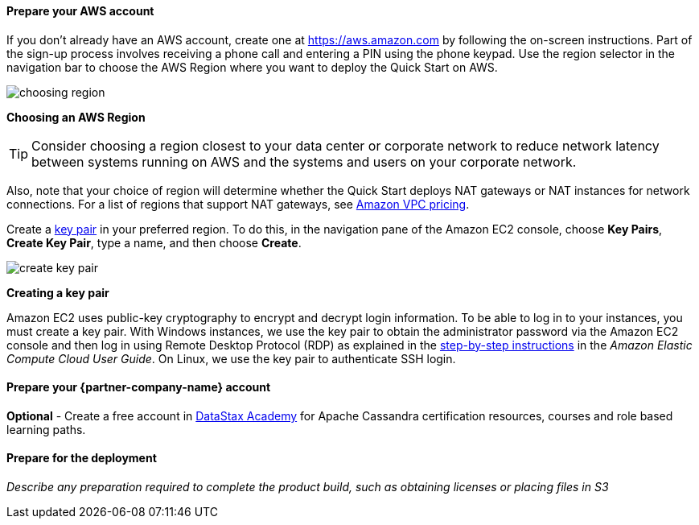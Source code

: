 // If no preperation is required, remove all content from here

==== Prepare your AWS account

If you don’t already have an AWS account, create one at
https://aws.amazon.com by following the on-screen instructions. Part of
the sign-up process involves receiving a phone call and entering a PIN
using the phone keypad.
Use the region selector in the navigation bar to choose the AWS Region
where you want to deploy the Quick Start on AWS.
[.text-center]
image::../images/choosing-region.png[]
[.text-center]
*Choosing an AWS Region*

[TIP]
Consider choosing a region closest to your data center or
corporate network to reduce network latency between systems running on
AWS and the systems and users on your corporate network.

Also, note that your choice of region will determine whether the Quick
Start deploys NAT gateways or NAT instances for network connections. For
a list of regions that support NAT gateways, see
http://aws.amazon.com/vpc/pricing/[Amazon VPC pricing].

Create a http://docs.aws.amazon.com/AWSEC2/latest/UserGuide/ec2-key-pairs.html[key
pair] in your preferred region. To do this, in the navigation pane of
the Amazon EC2 console, choose *Key Pairs*, *Create Key Pair*, type a
name, and then choose *Create*.
[.text-center]
image::../images/create-key-pair.png[]
[.text-center]
*Creating a key pair*

Amazon EC2 uses public-key cryptography to encrypt and decrypt login
information. To be able to log in to your instances, you must create a
key pair. With Windows instances, we use the key pair to obtain the
administrator password via the Amazon EC2 console and then log in using
Remote Desktop Protocol (RDP) as explained in the
http://docs.aws.amazon.com/AWSEC2/latest/UserGuide/ec2-key-pairs.html#having-ec2-create-your-key-pair[step-by-step
instructions] in the _Amazon Elastic Compute Cloud User Guide_. On
Linux, we use the key pair to authenticate SSH login.

==== Prepare your {partner-company-name} account

*Optional* - Create a free account in https://academy.datastax.com[DataStax Academy] for Apache Cassandra certification resources, courses and role based learning paths.

==== Prepare for the deployment

_Describe any preparation required to complete the product build, such as obtaining licenses or placing files in S3_
